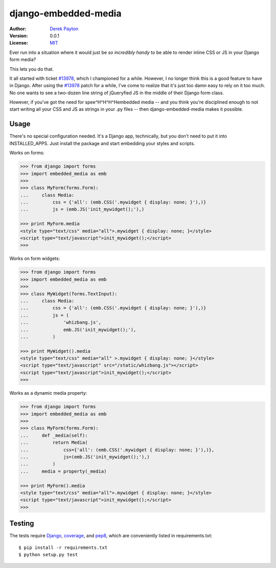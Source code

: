 =====================
django-embedded-media
=====================

.. image:: https://travis-ci.org/dmpayton/django-embedded-media.png
    :target: https://travis-ci.org/dmpayton/django-embedded-media

:Author: `Derek Payton`_
:Version: 0.0.1
:License: `MIT`_

Ever run into a situation where it would just be *so incredibly handy* to be
able to render inline CSS or JS in your Django form media?

This lets you do that.

It all started with ticket `#13978`_, which I championed for a while. However,
I no longer think this is a good feature to have in Django. After using the
`#13978`_ patch for a while, I've come to realize that it's just too damn easy
to rely on it too much. No one wants to see a two-dozen line string of
jQueryfied JS in the middle of their Django form class.

However, if you've got the need for spee^H^H^H^Hembedded media -- and you think
you're disciplined enough to not start writing all your CSS and JS as strings
in your .py files -- then django-embedded-media makes it possible.

Usage
=====

There's no special configuration needed. It's a Django app, technically, but
you don't need to put it into INSTALLED_APPS. Just install the package and
start embedding your styles and scripts.

Works on forms:

.. code:: python

    >>> from django import forms
    >>> import embedded_media as emb
    >>>
    >>> class MyForm(forms.Form):
    ...     class Media:
    ...         css = {'all': (emb.CSS('.mywidget { display: none; }'),)}
    ...         js = (emb.JS('init_mywidget();'),)

    >>> print MyForm.media
    <style type="text/css" media="all">.mywidget { display: none; }</style>
    <script type="text/javascript">init_mywidget();</script>
    >>>

Works on form widgets:

.. code:: python

    >>> from django import forms
    >>> import embedded_media as emb
    >>>
    >>> class MyWidget(forms.TextInput):
    ...     class Media:
    ...         css = {'all': (emb.CSS('.mywidget { display: none; }'),)}
    ...         js = (
    ...             'whizbang.js',
    ...             emb.JS('init_mywidget();'),
    ...         )

    >>> print MyWidget().media
    <style type="text/css" media="all" >.mywidget { display: none; }</style>
    <script type="text/javascript" src="/static/whizbang.js"></script>
    <script type="text/javascript">init_mywidget();</script>
    >>>

Works as a dynamic media property:

.. code:: python

    >>> from django import forms
    >>> import embedded_media as emb
    >>>
    >>> class MyForm(forms.Form):
    ...     def _media(self):
    ...         return Media(
    ...             css={'all': (emb.CSS('.mywidget { display: none; }'),)},
    ...             js=(emb.JS('init_mywidget();'),)
    ...         )
    ...     media = property(_media)

    >>> print MyForm().media
    <style type="text/css" media="all">.mywidget { display: none; }</style>
    <script type="text/javascript">init_mywidget();</script>
    >>>

Testing
=======

The tests require `Django`_, `coverage`_, and `pep8`_, which are conveniently
listed in requirements.txt::

    $ pip install -r requirements.txt
    $ python setup.py test

.. _Derek Payton: http://dmpayton.com/
.. _MIT: https://github.com/dmpayton/django-embedded-media/blob/master/LICENSE
.. _#13978: https://code.djangoproject.com/ticket/13978
.. _Django: https://crate.io/packages/Django/
.. _coverage: https://crate.io/packages/coverage/
.. _pep8: https://crate.io/packages/pep8/
